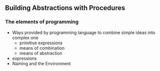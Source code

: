 ** Building Abstractions with Procedures
*** The elements of programming
- Ways provided by programming language to combine simple ideas into complex one
  - primitive expressions
  - means of combination
  - means of abstraction
- expressions
- Naming and the Environment
